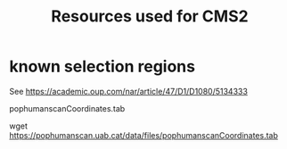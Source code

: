#+TITLE: Resources used for CMS2

* known selection regions
  
  See https://academic.oup.com/nar/article/47/D1/D1080/5134333

  pophumanscanCoordinates.tab

  wget https://pophumanscan.uab.cat/data/files/pophumanscanCoordinates.tab


